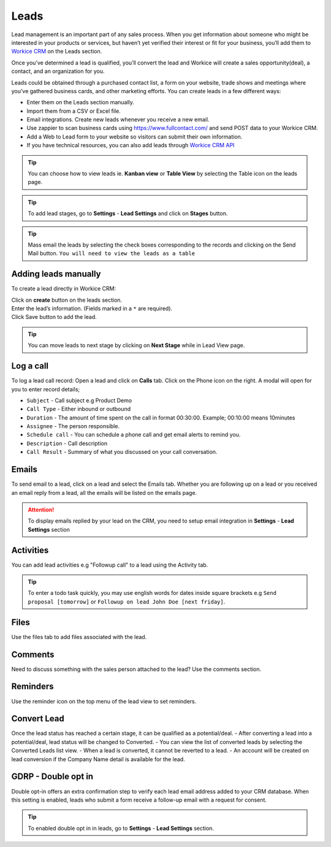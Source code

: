 Leads
=======
Lead management is an important part of any sales process. When you get information about someone who might be interested in your products or services, but haven’t yet verified their interest or fit for your business, you’ll add them to `Workice CRM <https://workice.com/>`_ on the Leads section.

Once you’ve determined a lead is qualified, you’ll convert the lead and Workice will create a sales opportunity(deal), a contact, and an organization for you.

Leads could be obtained through a purchased contact list, a form on your website, trade shows and meetings where you’ve gathered business cards, and other marketing efforts. You can create leads in a few different ways:

- Enter them on the Leads section manually.
- Import them from a CSV or Excel file.
- Email integrations. Create new leads whenever you receive a new email.
- Use zappier to scan business cards using `<https://www.fullcontact.com/>`_ and send POST data to your Workice CRM.
- Add a Web to Lead form to your website so visitors can submit their own information.
- If you have technical resources, you can also add leads through `Workice CRM API </api.html>`_

.. TIP:: You can choose how to view leads ie. **Kanban view** or **Table View** by selecting the Table icon on the leads page.

.. TIP:: To add lead stages, go to **Settings** - **Lead Settings** and click on **Stages** button.

.. TIP:: Mass email the leads by selecting the check boxes corresponding to the records and clicking on the Send Mail button. ``You will need to view the leads as a table``

Adding leads manually
"""""""""""""""""""""
To create a lead directly in Workice CRM:  

| Click on **create** button on the leads section.
| Enter the lead’s information. (Fields marked in a ``*`` are required).
| Click Save button to add the lead.

.. TIP:: You can move leads to next stage by clicking on **Next Stage** while in Lead View page.

Log a call
""""""""""
To log a lead call record:
Open a lead and click on **Calls** tab.  
Click on the Phone icon on the right. A modal will open for you to enter record details;

- ``Subject`` - Call subject e.g Product Demo  
- ``Call Type`` - Either inbound or outbound  
- ``Duration`` - The amount of time spent on the call in format 00:30:00. Example; 00:10:00 means 10minutes  
- ``Assignee`` - The person responsible.  
- ``Schedule call`` - You can schedule a phone call and get email alerts to remind you.  
- ``Description`` - Call description  
- ``Call Result`` - Summary of what you discussed on your call conversation.  

Emails
""""""
To send email to a lead, click on a lead and select the Emails tab.
Whether you are following up on a lead or you received an email reply from a lead, all the emails will be listed on the emails page. 

.. ATTENTION:: To display emails replied by your lead on the CRM, you need to setup email integration in **Settings** - **Lead Settings** section

Activities
"""""""""""
You can add lead activities e.g "Followup call" to a lead using the Activity tab.

.. TIP:: To enter a todo task quickly, you may use english words for dates inside square brackets e.g ``Send proposal [tomorrow]`` or ``Followup on lead John Doe [next friday]``.

Files
"""""
Use the files tab to add files associated with the lead.

Comments
""""""""
Need to discuss something with the sales person attached to the lead? Use the comments section.

Reminders
"""""""""
Use the reminder icon on the top menu of the lead view to set reminders.

Convert Lead
""""""""""""

Once the lead status has reached a certain stage, it can be qualified as a potential/deal.
- After converting a lead into a potential/deal, lead status will be changed to Converted.
- You can view the list of converted leads by selecting the Converted Leads list view.
- When a lead is converted, it cannot be reverted to a lead.
- An account will be created on lead conversion if the Company Name detail is available for the lead.

GDRP - Double opt in
""""""""""""""""""""
Double opt-in offers an extra confirmation step to verify each lead email address added to your CRM database. When this setting is enabled, leads who submit a form receive a follow-up email with a request for consent.

.. TIP:: To enabled double opt in in leads, go to **Settings** - **Lead Settings** section.